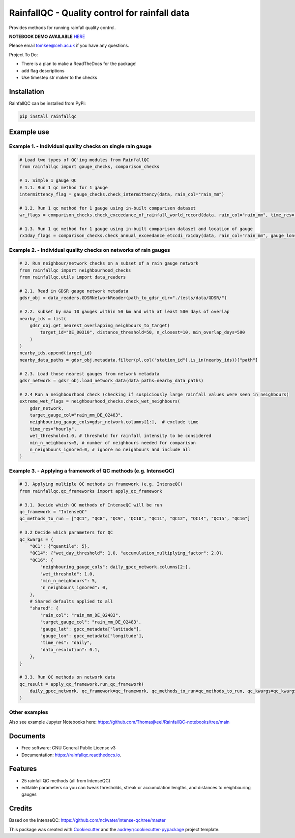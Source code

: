 ===============================================
RainfallQC - Quality control for rainfall data
===============================================

.. image:: https://img.shields.io/pypi/v/rainfallqc.svg
        :target: https://pypi.python.org/pypi/rainfallqc

..
    image:: https://readthedocs.org/projects/rainfallqc/badge/?version=latest
        :target: https://rainfallqc.readthedocs.io/en/latest/?version=latest
        :alt: Documentation Status


Provides methods for running rainfall quality control.

**NOTEBOOK DEMO AVAILABLE** `HERE <https://github.com/Thomasjkeel/RainfallQC-notebooks/blob/main/notebooks/demo/rainfallQC_demo.ipynb>`_

Please email tomkee@ceh.ac.uk if you have any questions.

Project To Do:

- There is a plan to make a ReadTheDocs for the package!
- add flag descriptions
- Use timestep str maker to the checks

Installation
------------
RainfallQC can be installed from PyPi:

.. code-block:: bash

    pip install rainfallqc


Example use
-----------

Example 1. - Individual quality checks on single rain gauge
===========================================================

.. code-block:: python

        # Load two types of QC'ing modules from RainfallQC
        from rainfallqc import gauge_checks, comparison_checks

        # 1. Simple 1 gauge QC
        # 1.1. Run 1 qc method for 1 gauge
        intermittency_flag = gauge_checks.check_intermittency(data, rain_col="rain_mm")

        # 1.2. Run 1 qc method for 1 gauge using in-built comparison dataset
        wr_flags = comparison_checks.check_exceedance_of_rainfall_world_record(data, rain_col="rain_mm", time_res='hourly')

        # 1.3. Run 1 qc method for 1 gauge using in-built comparison dataset and location of gauge
        rx1day_flags = comparison_checks.check_annual_exceedance_etccdi_rx1day(data, rain_col="rain_mm", gauge_lon=1.0, gauge_lat=55.0)


Example 2. - Individual quality checks on networks of rain gauges
=================================================================

.. code-block:: python

        # 2. Run neighbour/network checks on a subset of a rain gauge network
        from rainfallqc import neighbourhood_checks
        from rainfallqc.utils import data_readers

        # 2.1. Read in GDSR gauge network metadata
        gdsr_obj = data_readers.GDSRNetworkReader(path_to_gdsr_dir="./tests/data/GDSR/")

        # 2.2. subset by max 10 gauges within 50 km and with at least 500 days of overlap
        nearby_ids = list(
            gdsr_obj.get_nearest_overlapping_neighbours_to_target(
                target_id="DE_00310", distance_threshold=50, n_closest=10, min_overlap_days=500
            )
        )
        nearby_ids.append(target_id)
        nearby_data_paths = gdsr_obj.metadata.filter(pl.col("station_id").is_in(nearby_ids))["path"]

        # 2.3. Load those nearest gauges from network metadata
        gdsr_network = gdsr_obj.load_network_data(data_paths=nearby_data_paths)

        # 2.4 Run a neighbourhood check (checking if suspiciously large rainfall values were seen in neighbours)
        extreme_wet_flags = neighbourhood_checks.check_wet_neighbours(
            gdsr_network,
            target_gauge_col="rain_mm_DE_02483",
            neighbouring_gauge_cols=gdsr_network.columns[1:],  # exclude time
            time_res="hourly",
            wet_threshold=1.0, # threshold for rainfall intensity to be considered
            min_n_neighbours=5, # number of neighbours needed for comparison
            n_neighbours_ignored=0, # ignore no neighbours and include all
        )

Example 3. - Applying a framework of QC methods (e.g. IntenseQC)
================================================================

.. code-block:: python

        # 3. Applying multiple QC methods in framework (e.g. IntenseQC)
        from rainfallqc.qc_frameworks import apply_qc_framework

        # 3.1. Decide which QC methods of IntenseQC will be run
        qc_framework = "IntenseQC"
        qc_methods_to_run = ["QC1", "QC8", "QC9", "QC10", "QC11", "QC12", "QC14", "QC15", "QC16"]

        # 3.2 Decide which parameters for QC
        qc_kwargs = {
            "QC1": {"quantile": 5},
            "QC14": {"wet_day_threshold": 1.0, "accumulation_multiplying_factor": 2.0},
            "QC16": {
                "neighbouring_gauge_cols": daily_gpcc_network.columns[2:],
                "wet_threshold": 1.0,
                "min_n_neighbours": 5,
                "n_neighbours_ignored": 0,
            },
            # Shared defaults applied to all
            "shared": {
                "rain_col": "rain_mm_DE_02483",
                "target_gauge_col": "rain_mm_DE_02483",
                "gauge_lat": gpcc_metadata["latitude"],
                "gauge_lon": gpcc_metadata["longitude"],
                "time_res": "daily",
                "data_resolution": 0.1,
            },
        }

        # 3.3. Run QC methods on network data
        qc_result = apply_qc_framework.run_qc_framework(
            daily_gpcc_network, qc_framework=qc_framework, qc_methods_to_run=qc_methods_to_run, qc_kwargs=qc_kwargs
        )


Other examples
===================
Also see example Jupyter Notebooks here: https://github.com/Thomasjkeel/RainfallQC-notebooks/tree/main

Documents
---------
* Free software: GNU General Public License v3
* Documentation: https://rainfallqc.readthedocs.io.


Features
--------

- 25 rainfall QC methods (all from IntenseQC)
- editable parameters so you can tweak thresholds, streak or accumulation lengths, and distances to neighbouring gauges

Credits
-------
Based on the IntenseQC: https://github.com/nclwater/intense-qc/tree/master


This package was created with Cookiecutter_ and the `audreyr/cookiecutter-pypackage`_ project template.

.. _Cookiecutter: https://github.com/audreyr/cookiecutter
.. _`audreyr/cookiecutter-pypackage`: https://github.com/audreyr/cookiecutter-pypackage
